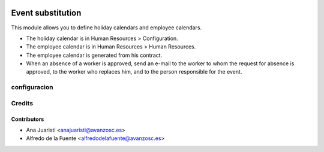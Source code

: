 .. image:: https://img.shields.io/badge/licence-AGPL--3-blue.svg
    :target: http://www.gnu.org/licenses/agpl-3.0-standalone.html
    :alt: License: AGPL-3

==================
Event substitution
==================

This module allows you to define holiday calendars and employee calendars.

* The holiday calendar is in Human Resources > Configuration.
* The employee calendar is in Human Resources > Human Resources.
* The employee calendar is generated from his contract.
* When an absence of a worker is approved, send an e-mail to the worker to whom
  the request for absence is approved, to the worker who replaces him, and to
  the person responsible for the event.

configuracion
=============

Credits
=======

Contributors
------------
* Ana Juaristi <anajuaristi@avanzosc.es>
* Alfredo de la Fuente <alfredodelafuente@avanzosc.es>
